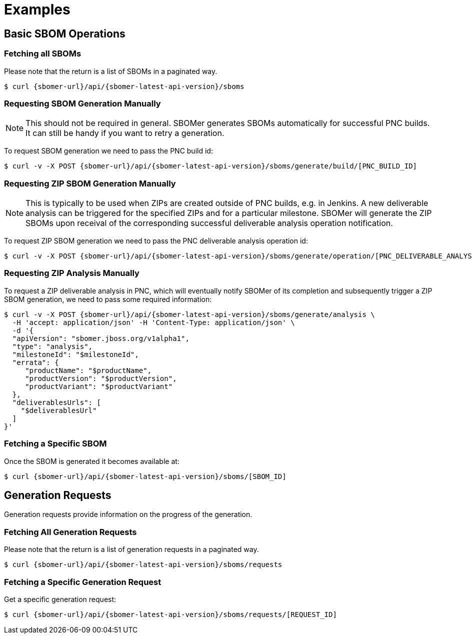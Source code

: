 = Examples

== Basic SBOM Operations

=== Fetching all SBOMs

Please note that the return is a list of SBOMs in a paginated way.

[source,console,subs="attributes+"]
----
$ curl {sbomer-url}/api/{sbomer-latest-api-version}/sboms
----

=== Requesting SBOM Generation Manually

[NOTE]
====
This should not be required in general. SBOMer generates SBOMs automatically for successful PNC builds. It can
still be handy if you want to retry a generation.
====

To request SBOM generation we need to pass the PNC build id:

[source,console,subs="attributes+"]
----
$ curl -v -X POST {sbomer-url}/api/{sbomer-latest-api-version}/sboms/generate/build/[PNC_BUILD_ID]
----

=== Requesting ZIP SBOM Generation Manually

[NOTE]
====
This is typically to be used when ZIPs are created outside of PNC builds, e.g. in Jenkins. A new deliverable analysis can be triggered for the specified ZIPs and for a particular milestone. SBOMer will generate the ZIP SBOMs upon receival of the corresponding successful deliverable analysis operation notification.
====

To request ZIP SBOM generation we need to pass the PNC deliverable analysis operation id:

[source,console,subs="attributes+"]
----
$ curl -v -X POST {sbomer-url}/api/{sbomer-latest-api-version}/sboms/generate/operation/[PNC_DELIVERABLE_ANALYSIS_OPERATION_ID]
----

=== Requesting ZIP Analysis Manually

To request a ZIP deliverable analysis in PNC, which will eventually notify SBOMer of its completion and subsequently trigger a ZIP SBOM generation, we need to pass some required information:

[source,console,subs="attributes+"]
----
$ curl -v -X POST {sbomer-url}/api/{sbomer-latest-api-version}/sboms/generate/analysis \ 
  -H 'accept: application/json' -H 'Content-Type: application/json' \
  -d '{
  "apiVersion": "sbomer.jboss.org/v1alpha1",
  "type": "analysis",
  "milestoneId": "$milestoneId",
  "errata": {
     "productName": "$productName",
     "productVersion": "$productVersion",
     "productVariant": "$productVariant"
  },
  "deliverablesUrls": [
    "$deliverablesUrl"
  ]
}'
----

=== Fetching a Specific SBOM

Once the SBOM is generated it becomes available at:

[source,console,subs="attributes+"]
----
$ curl {sbomer-url}/api/{sbomer-latest-api-version}/sboms/[SBOM_ID]
----

== Generation Requests

Generation requests provide information on the progress of the generation.

=== Fetching All Generation Requests

Please note that the return is a list of generation requests in a paginated way.

[source,console,subs="attributes+"]
----
$ curl {sbomer-url}/api/{sbomer-latest-api-version}/sboms/requests
----

=== Fetching a Specific Generation Request

Get a specific generation request:

[source,console,subs="attributes+"]
----
$ curl {sbomer-url}/api/{sbomer-latest-api-version}/sboms/requests/[REQUEST_ID]
----
